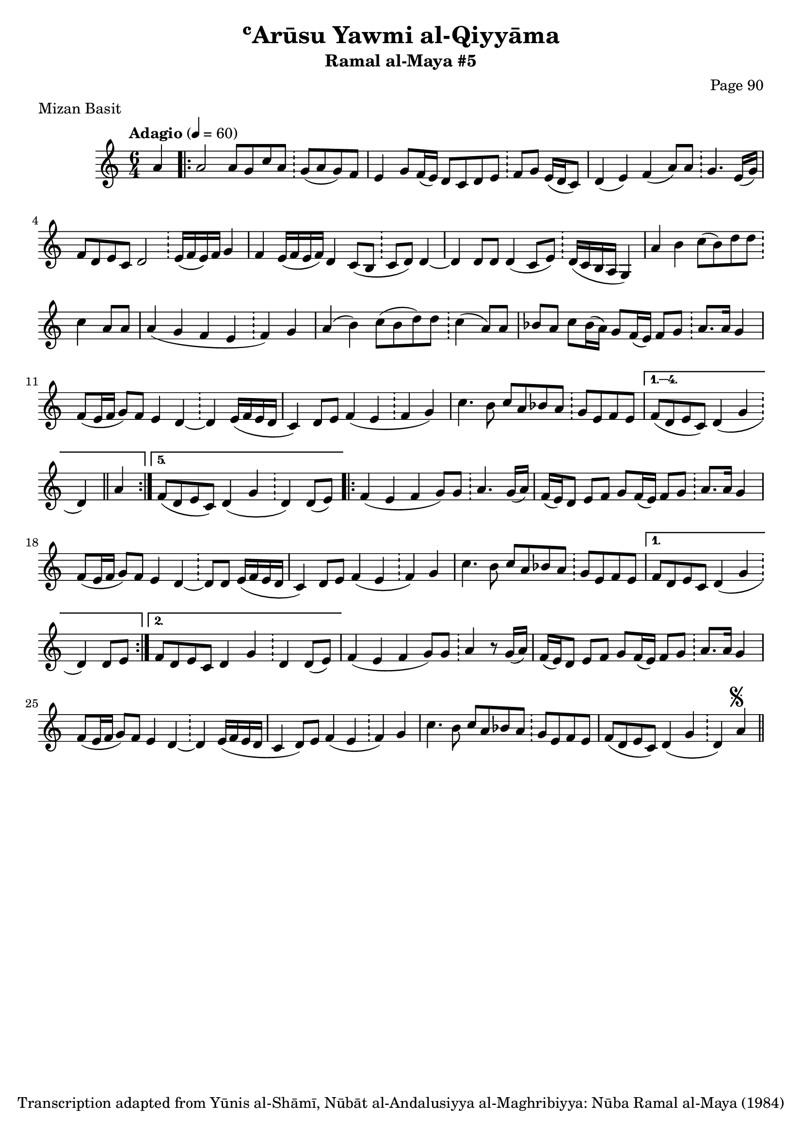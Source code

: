 \version "2.18.2"

\header {
	title = "ʿArūsu Yawmi al-Qiyyāma"
	subtitle = "Ramal al-Maya #5"
	composer = "Page 90"
	meter = "Mizan Basit"
	copyright = "Transcription adapted from Yūnis al-Shāmī, Nūbāt al-Andalusiyya al-Maghribiyya: Nūba Ramal al-Maya (1984)"
	tagline = ""
}

% VARIABLES

db = \bar "!"
dc = \markup { \right-align { \italic { "D.C. al Fine" } } }
ds = \markup { \right-align { \italic { "D.S. al Fine" } } }
dsalcoda = \markup { \right-align { \italic { "D.S. al Coda" } } }
dcalcoda = \markup { \right-align { \italic { "D.C. al Coda" } } }
fine = \markup { \italic { "Fine" } }
incomplete = \markup { \right-align "Incomplete: missing pages in scan. Following number is likely also missing" }
continue = \markup { \center-align "Continue..." }
segno = \markup { \musicglyph #"scripts.segno" }
coda = \markup { \musicglyph #"scripts.coda" }
error = \markup { { "Wrong number of beats in score" } }
repeaterror = \markup { { "Score appears to be missing repeat" } }
accidentalerror = \markup { { "Unclear accidentals" } }

\score {
	\relative d' {
		\clef "treble"
		\key c \major
		\time #'(2 2 2) 6/4
		\tempo "Adagio" 4 = 60

		\partial 4

		a'4 |

		\repeat volta 5 {
			a2 a8 g c a \db g( a g) f |
			e4 g8 f16( e) d8 c d e \db f g e16( d c8) |
			d4( e) f( a8) a \db g4. e16( g) |
			f8 d e c d2 \db e16( f e) f g4 |
			f e16( f e f) d4 c8( b \db c8 d) d4~ |
			d d8 d d4( c8 e) \db d16( c b a g4) |
			a'4 b c8( b) d d \db c4 a8 a |
			a4( g f e \db f) g |
			a4( b) c8( b d) d \db c4( a8) a |
			bes8 a c bes16( a) g8 f16( e) f8 g \db a8. a16 g4 |
			f8( e16 f g8) f e4 d~ \db d e16( f e d |
			c4) d8 e f4( e \db f g) |
			c4. b8 c8 a bes a \db g e f e |
		}

		\alternative {
			{
				f8( d e c) d4( g \db d) \bar "||" a'4 |
			}
			{
				f8( d e c) d4( g \db d) d8( e)
			}
		}

		\repeat volta 2 {
			f4( e f g8) g \db a4. g16( a) |
			f16( e) d8 e f g f16( e) f8 g \db a8. a16 g4 |
			f8( e16 f g8) f e4 d~ \db d8 d e16( f e d |
			c4) d8 e f4( e \db f) g |
			c4. b8 c a bes a \db g e f e |
		}

		\alternative {
			{
				f8 d e c d4( g \db d) d8 e |
			}
			{
				f8 d e c d4 g \db d d8( e) |
			}
		}

		f4( e f g8) g \db a4 r8 g16( a) |
		f16( e) d8 e f g f16( e) f8 g \db a8. a16 g4 |
		f8( e16 f g8) f e4 d~ \db d e16( f e d |
		c4 d8) e f4( e \db f) g |
		c4. b8 c a bes a \db g e f e |
		f( d e c) d4( g \db d) a'^\segno \bar "||"

	}

	\layout {}
	\midi {}
}
